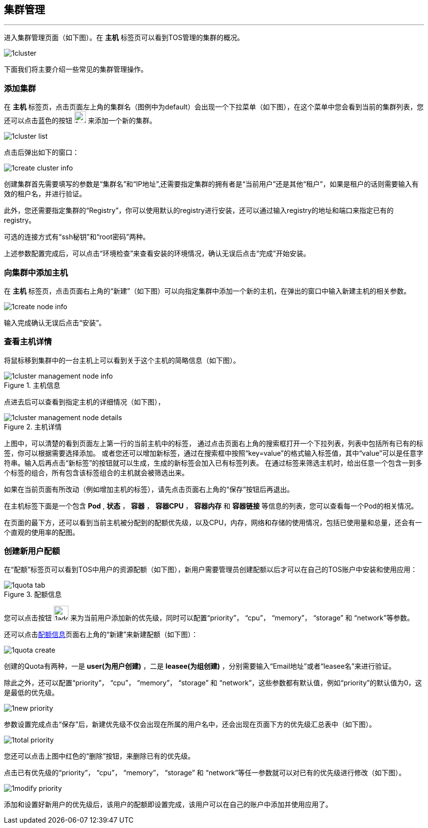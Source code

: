 :imagesdir: ./images

== 集群管理
'''

进入集群管理页面（如下图）。在 *主机* 标签页可以看到TOS管理的集群的概况。

image::1cluster.png[scaledwidth=99%]

下面我们将主要介绍一些常见的集群管理操作。

=== 添加集群

在 *主机* 标签页，点击页面左上角的集群名（图例中为default）会出现一个下拉菜单（如下图），在这个菜单中您会看到当前的集群列表，您还可以点击蓝色的按钮 image:1add_cluster.png[width=24] 来添加一个新的集群。

image::1cluster_list.png[scaledwidth=99%]

点击后弹出如下的窗口：

image::1create_cluster_info.png[scaledwidth=99%]

创建集群首先需要填写的参数是“集群名”和“IP地址”,还需要指定集群的拥有者是“当前用户”还是其他“租户”，如果是租户的话则需要输入有效的租户名，并进行验证。

此外，您还需要指定集群的“Registry”，你可以使用默认的registry进行安装，还可以通过输入registry的地址和端口来指定已有的registry。

可选的连接方式有“ssh秘钥”和“root密码”两种。

上述参数配置完成后，可以点击“环境检查”来查看安装的环境情况，确认无误后点击“完成”开始安装。

=== 向集群中添加主机

在 *主机* 标签页，点击页面右上角的“新建”（如下图）可以向指定集群中添加一个新的主机，在弹出的窗口中输入新建主机的相关参数。

image::1create_node_info.png[scaledwidth=99%]

输入完成确认无误后点击“安装”。

=== 查看主机详情

将鼠标移到集群中的一台主机上可以看到关于这个主机的简略信息（如下图）。

.主机信息
image::1cluster_management_node_info.png[scaledwidth=99%]

点进去后可以查看到指定主机的详细情况（如下图），

.主机详情
image::1cluster_management_node_details.png[scaledwidth=99%]

上图中，可以清楚的看到页面左上第一行的当前主机中的标签，
通过点击页面右上角的搜索框打开一个下拉列表，列表中包括所有已有的标签，你可以根据需要选择添加。
或者您还可以增加新标签，通过在搜索框中按照“key=value”的格式输入标签值，其中“value”可以是任意字符串。输入后再点击“新标签”的按钮就可以生成，生成的新标签会加入已有标签列表。
在通过标签来筛选主机时，给出任意一个包含一到多个标签的组合，所有包含该标签组合的主机就会被筛选出来。

如果在当前页面有所改动（例如增加主机的标签），请先点击页面右上角的“保存”按钮后再退出。 

在主机标签下面是一个包含 *Pod* , *状态* ， *容器* ， *容器CPU* ， *容器内存* 和 *容器链接* 等信息的列表，您可以查看每一个Pod的相关情况。

在页面的最下方，还可以看到当前主机被分配到的配额优先级，以及CPU，内存，网络和存储的使用情况，包括已使用量和总量，还会有一个直观的使用率的配图。

=== 创建新用户配额

在“配额”标签页可以看到TOS中用户的资源配额（如下图），新用户需要管理员创建配额以后才可以在自己的TOS账户中安装和使用应用：

[[配额信息]]
.配额信息
image::1quota_tab.png[scaledwidth=99%]

您可以点击按钮 image:1add_priority.png[width=30] 来为当前用户添加新的优先级，同时可以配置“priority”， “cpu”， “memory”， “storage” 和 “network”等参数。

还可以点击<<配额信息>>页面右上角的“新建”来新建配额（如下图）：

image::1quota_create.png[scaledwidth=99%]

创建的Quota有两种，一是 *user(为用户创建)* ，二是 *leasee(为组创建)* ，分别需要输入“Email地址”或者“leasee名”来进行验证。

除此之外，还可以配置“priority”， “cpu”， “memory”， “storage” 和 “network”，这些参数都有默认值，例如“priority”的默认值为0，这是最低的优先级。

image::1new_priority.png[scaledwidth=99%]

参数设置完成点击“保存”后，新建优先级不仅会出现在所属的用户名中，还会出现在页面下方的优先级汇总表中（如下图）。

image::1total_priority.png[scaledwidth=99%]

您还可以点击上图中红色的“删除”按钮，来删除已有的优先级。

点击已有优先级的“priority”， “cpu”， “memory”， “storage” 和 “network”等任一参数就可以对已有的优先级进行修改（如下图）。

image::1modify_priority.png[scaledwidth=99%]

添加和设置好新用户的优先级后，该用户的配额即设置完成，该用户可以在自己的账户中添加并使用应用了。


